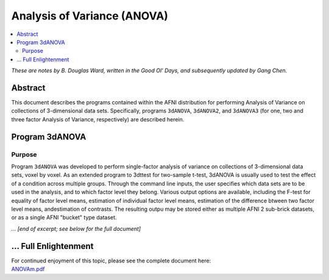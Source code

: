 .. _stats_anova:

******************************************************
**Analysis of Variance (ANOVA)**
******************************************************

.. contents:: :local:

*These are notes by B. Douglas Ward, written in the Good Ol' Days, and
subsequently updated by Gang Chen.*

Abstract
===========

This document describes the programs contained within the AFNI
distribution for performing Analysis of Variance on collections of
3-dimensional data sets.  Specifically, programs ``3dANOVA``,
``3dANOVA2``, and ``3dANOVA3`` (for one, two and three factor Analysis
of Variance, respectively) are described herein.


Program 3dANOVA
=========================

Purpose
---------

Program ``3dANOVA`` was developed to perform single-factor analysis of
variance on collections of 3-dimensional data sets, voxel by voxel. As
an extended program to 3dttest for two-sample t-test, 3dANOVA is
usually used to test the effect of a condition across multiple groups.
Through the command line inputs, the user specifies which data sets
are to be used in the analysis, and to which factor level they belong.
Various output options are available, including the F-test for
equality of factor level means, estimation of individual factor level
means, estimation of the difference btween two factor level means,
andestimation of contrasts.  The resulting outpu may be stored either
as multiple AFNI 2 sub-brick datasets, or as a single AFNI "bucket"
type dataset.

*... [end of excerpt; see below for the full document]*

\.\.\. Full Enlightenment
=========================

| For continued enjoyment of this topic, please see the complete
  document here:
| `ANOVAm.pdf
  <https://afni.nimh.nih.gov/pub/dist/doc/manual/ANOVAm.pdf>`_
